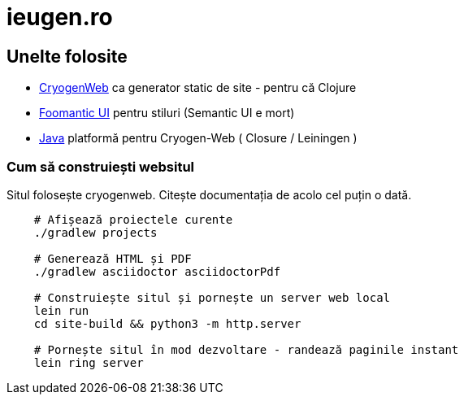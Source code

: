 = ieugen.ro


== Unelte folosite

* http://cryogenweb.org/[CryogenWeb] ca generator static de site - pentru că Clojure
* https://fomantic-ui.com/[Foomantic UI] pentru stiluri (Semantic UI e mort)
* https://openjdk.java.net/[Java] platformă pentru Cryogen-Web ( Closure / Leiningen )


=== Cum să construiești websitul

Situl folosește cryogenweb.
Citește documentația de acolo cel puțin o dată.

[source,shell]
--
    # Afișează proiectele curente
    ./gradlew projects

    # Generează HTML și PDF
    ./gradlew asciidoctor asciidoctorPdf

    # Construiește situl și pornește un server web local
    lein run
    cd site-build && python3 -m http.server

    # Pornește situl în mod dezvoltare - randează paginile instant
    lein ring server
--